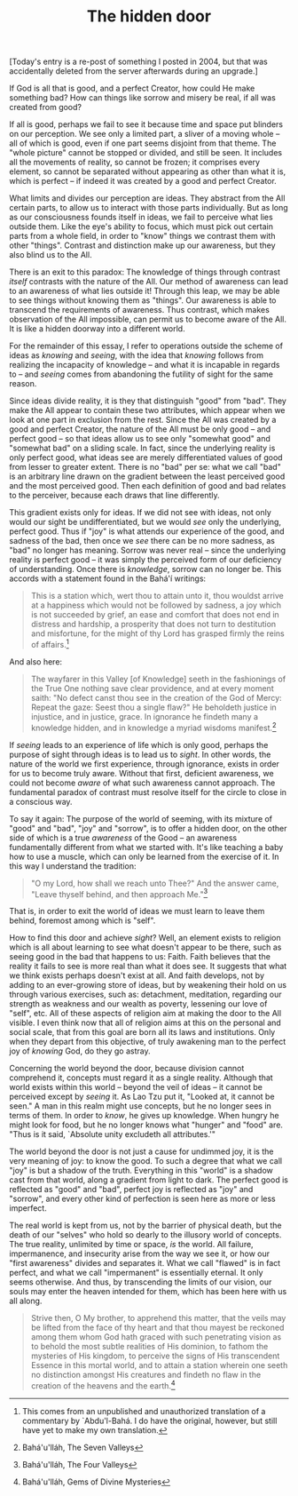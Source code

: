 :PROPERTIES:
:ID:       BA90D0E5-2170-4DBC-9F5C-B26C5E74DC09
:SLUG:     the-hidden-door
:END:
#+filetags: :journal:
#+title: The hidden door

[Today's entry is a re-post of something I posted in 2004, but that was
accidentally deleted from the server afterwards during an upgrade.]

If God is all that is good, and a perfect Creator, how could He make
something bad? How can things like sorrow and misery be real, if all was
created from good?

If all is good, perhaps we fail to see it because time and space put
blinders on our perception. We see only a limited part, a sliver of a
moving whole -- all of which is good, even if one part seems disjoint
from that theme. The "whole picture" cannot be stopped or divided, and
still be seen. It includes all the movements of reality, so cannot be
frozen; it comprises every element, so cannot be separated without
appearing as other than what it is, which is perfect -- if indeed it was
created by a good and perfect Creator.

#+begin_html
  <!--more-->
#+end_html

What limits and divides our perception are ideas. They abstract from the
All certain parts, to allow us to interact with those parts
individually. But as long as our consciousness founds itself in ideas,
we fail to perceive what lies outside them. Like the eye's ability to
focus, which must pick out certain parts from a whole field, in order to
"know" things we contrast them with other "things". Contrast and
distinction make up our awareness, but they also blind us to the All.

There is an exit to this paradox: The knowledge of things through
contrast /itself/ contrasts with the nature of the All. Our method of
awareness can lead to an awareness of what lies outside it! Through this
leap, we may be able to see things without knowing them as "things". Our
awareness is able to transcend the requirements of awareness. Thus
contrast, which makes observation of the All impossible, can permit us
to become aware of the All. It is like a hidden doorway into a different
world.

For the remainder of this essay, I refer to operations outside the
scheme of ideas as /knowing/ and /seeing/, with the idea that /knowing/
follows from realizing the incapacity of knowledge -- and what it is
incapable in regards to -- and /seeing/ comes from abandoning the
futility of sight for the same reason.

Since ideas divide reality, it is they that distinguish "good" from
"bad". They make the All appear to contain these two attributes, which
appear when we look at one part in exclusion from the rest. Since the
All was created by a good and perfect Creator, the nature of the All
must be only good -- and perfect good -- so that ideas allow us to see
only "somewhat good" and "somewhat bad" on a sliding scale. In fact,
since the underlying reality is only perfect good, what ideas see are
merely differentiated values of good from lesser to greater extent.
There is no "bad" per se: what we call "bad" is an arbitrary line drawn
on the gradient between the least perceived good and the most perceived
good. Then each definition of good and bad relates to the perceiver,
because each draws that line differently.

This gradient exists only for ideas. If we did not see with ideas, not
only would our sight be undifferentiated, but we would /see/ only the
underlying, perfect good. Thus if "joy" is what attends our experience
of the good, and sadness of the bad, then once we /see/ there can be no
more sadness, as "bad" no longer has meaning. Sorrow was never real --
since the underlying reality is perfect good -- it was simply the
perceived form of our deficiency of understanding. Once there is
/knowledge/, sorrow can no longer be. This accords with a statement
found in the Bahá'í writings:

#+BEGIN_QUOTE
This is a station which, wert thou to attain unto it, thou wouldst
arrive at a happiness which would not be followed by sadness, a joy
which is not succeeded by grief, an ease and comfort that does not end
in distress and hardship, a prosperity that does not turn to destitution
and misfortune, for the might of thy Lord has grasped firmly the reins
of affairs.[fn:1]

#+END_QUOTE

And also here:

#+BEGIN_QUOTE
The wayfarer in this Valley [of Knowledge] seeth in the fashionings of
the True One nothing save clear providence, and at every moment saith:
"No defect canst thou see in the creation of the God of Mercy: Repeat
the gaze: Seest thou a single flaw?" He beholdeth justice in injustice,
and in justice, grace. In ignorance he findeth many a knowledge hidden,
and in knowledge a myriad wisdoms manifest.[fn:2]

#+END_QUOTE

If /seeing/ leads to an experience of life which is only good, perhaps
the purpose of sight through ideas is to lead us to /sight/. In other
words, the nature of the world we first experience, through ignorance,
exists in order for us to become truly aware. Without that first,
deficient awareness, we could not become /aware/ of what such awareness
cannot approach. The fundamental paradox of contrast must resolve itself
for the circle to close in a conscious way.

To say it again: The purpose of the world of seeming, with its mixture
of "good" and "bad", "joy" and "sorrow", is to offer a hidden door, on
the other side of which is a true /awareness/ of the Good -- an
awareness fundamentally different from what we started with. It's like
teaching a baby how to use a muscle, which can only be learned from the
exercise of it. In this way I understand the tradition:

#+BEGIN_QUOTE
"O my Lord, how shall we reach unto Thee?" And the answer came, "Leave
thyself behind, and then approach Me."[fn:3]

#+END_QUOTE

That is, in order to exit the world of ideas we must learn to leave them
behind, foremost among which is "self".

How to find this door and achieve /sight/? Well, an element exists to
religion which is all about learning to see what doesn't appear to be
there, such as seeing good in the bad that happens to us: Faith. Faith
believes that the reality it fails to see is more real than what it does
see. It suggests that what we think exists perhaps doesn't exist at all.
And faith develops, not by adding to an ever-growing store of ideas, but
by weakening their hold on us through various exercises, such as:
detachment, meditation, regarding our strength as weakness and our
wealth as poverty, lessening our love of "self", etc. All of these
aspects of religion aim at making the door to the All visible. I even
think now that all of religion aims at this on the personal and social
scale, that from this goal are born all its laws and institutions. Only
when they depart from this objective, of truly awakening man to the
perfect joy of /knowing/ God, do they go astray.

Concerning the world beyond the door, because division cannot comprehend
it, concepts must regard it as a single reality. Although that world
exists within this world -- beyond the veil of ideas -- it cannot be
perceived except by /seeing/ it. As Lao Tzu put it, "Looked at, it
cannot be seen." A man in this realm might use concepts, but he no
longer sees in terms of them. In order to /know/, he gives up knowledge.
When hungry he might look for food, but he no longer knows what "hunger"
and "food" are. "Thus is it said, `Absolute unity excludeth all
attributes.'"

The world beyond the door is not just a cause for undimmed joy, it is
the very meaning of joy: to know the good. To such a degree that what we
call "joy" is but a shadow of the truth. Everything in this "world" is a
shadow cast from that world, along a gradient from light to dark. The
perfect good is reflected as "good" and "bad", perfect joy is reflected
as "joy" and "sorrow", and every other kind of perfection is seen here
as more or less imperfect.

The real world is kept from us, not by the barrier of physical death,
but the death of our "selves" who hold so dearly to the illusory world
of concepts. The true reality, unlimited by time or space, /is/ the
world. All failure, impermanence, and insecurity arise from the way we
see it, or how our "first awareness" divides and separates it. What we
call "flawed" is in fact perfect, and what we call "impermanent" is
essentially eternal. It only seems otherwise. And thus, by transcending
the limits of our vision, our souls may enter the heaven intended for
them, which has been here with us all along.

#+BEGIN_QUOTE
Strive then, O My brother, to apprehend this matter, that the veils may
be lifted from the face of thy heart and that thou mayest be reckoned
among them whom God hath graced with such penetrating vision as to
behold the most subtle realities of His dominion, to fathom the
mysteries of His kingdom, to perceive the signs of His transcendent
Essence in this mortal world, and to attain a station wherein one seeth
no distinction amongst His creatures and findeth no flaw in the creation
of the heavens and the earth.[fn:4]

#+END_QUOTE

[fn:1] This comes from an unpublished and unauthorized translation of a
       commentary by `Abdu'l-Bahá. I do have the original, however, but
       still have yet to make my own translation.

[fn:2] Bahá'u'lláh, The Seven Valleys

[fn:3] Bahá'u'lláh, The Four Valleys

[fn:4] Bahá'u'lláh, Gems of Divine Mysteries

